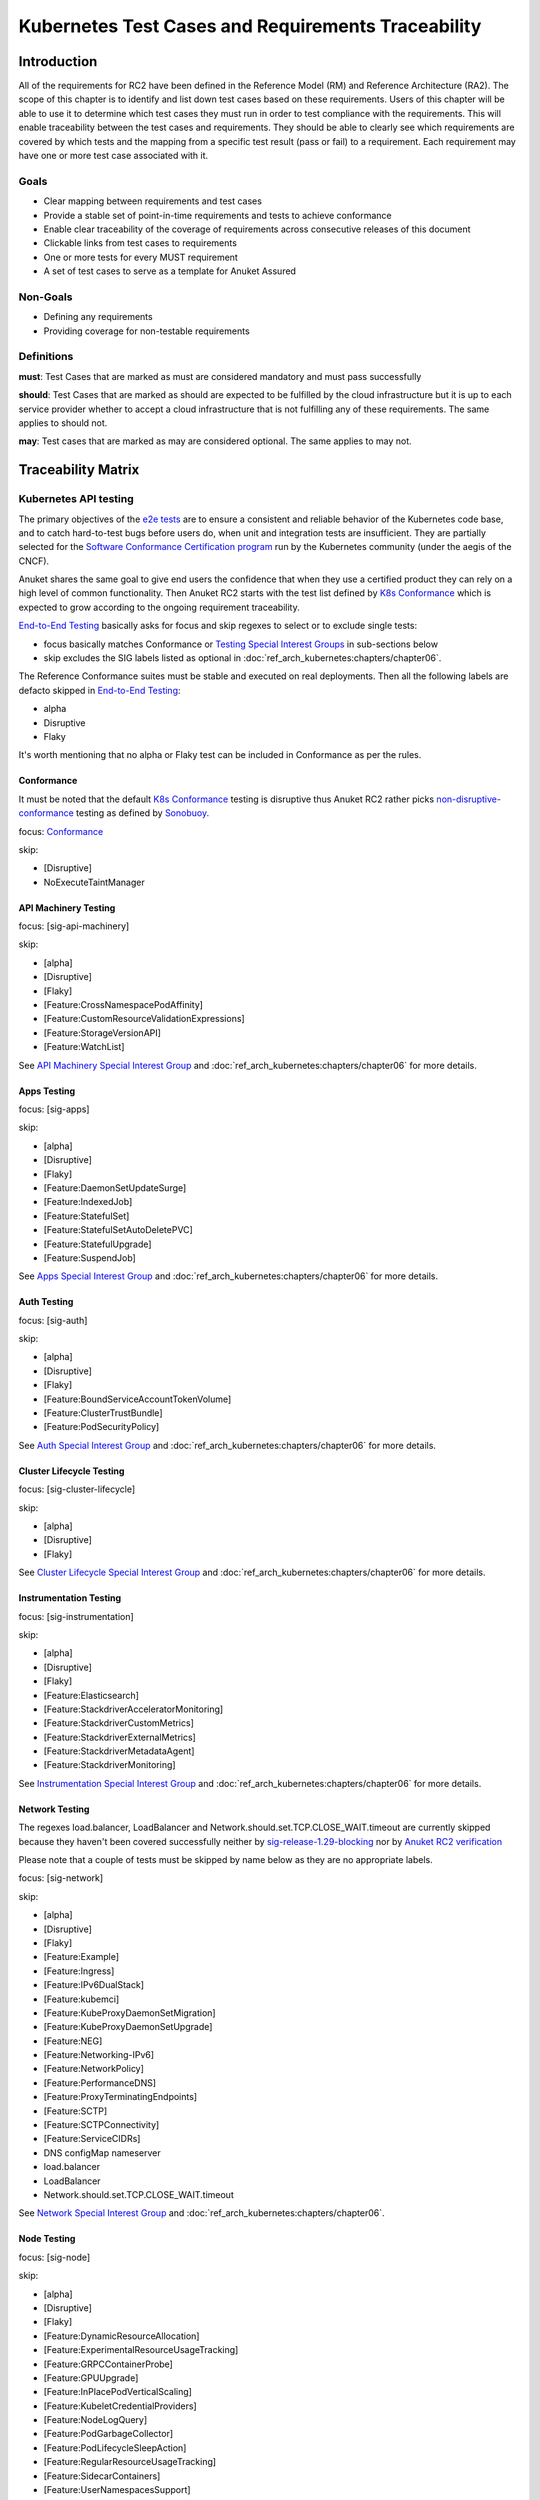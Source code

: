 Kubernetes Test Cases and Requirements Traceability
===================================================

Introduction
------------

All of the requirements for RC2 have been defined in the Reference Model
(RM) and Reference Architecture (RA2). The scope of this chapter is to
identify and list down test cases based on these requirements. Users of
this chapter will be able to use it to determine which test cases they
must run in order to test compliance with the requirements. This will
enable traceability between the test cases and requirements. They should
be able to clearly see which requirements are covered by which tests and
the mapping from a specific test result (pass or fail) to a requirement.
Each requirement may have one or more test case associated with it.

Goals
~~~~~

-  Clear mapping between requirements and test cases
-  Provide a stable set of point-in-time requirements and tests to
   achieve conformance
-  Enable clear traceability of the coverage of requirements across
   consecutive releases of this document
-  Clickable links from test cases to requirements
-  One or more tests for every MUST requirement
-  A set of test cases to serve as a template for Anuket Assured

Non-Goals
~~~~~~~~~

-  Defining any requirements
-  Providing coverage for non-testable requirements

Definitions
~~~~~~~~~~~

**must**: Test Cases that are marked as must are considered mandatory and
must pass successfully

**should**: Test Cases that are marked as should are expected to be
fulfilled by the cloud infrastructure but it is up to each service
provider whether to accept a cloud infrastructure that is not fulfilling
any of these requirements. The same applies to should not.

**may**: Test cases that are marked as may are considered optional. The
same applies to may not.

Traceability Matrix
-------------------

Kubernetes API testing
~~~~~~~~~~~~~~~~~~~~~~

The primary objectives of the `e2e
tests <https://github.com/kubernetes/community/blob/master/contributors/devel/sig-testing/e2e-tests.md>`__
are to ensure a consistent and reliable behavior of the Kubernetes code
base, and to catch hard-to-test bugs before users do, when unit and
integration tests are insufficient. They are partially selected for the
`Software Conformance Certification
program <https://github.com/cncf/k8s-conformance>`__ run by the
Kubernetes community (under the aegis of the CNCF).

Anuket shares the same goal to give end users the confidence that when
they use a certified product they can rely on a high level of common
functionality. Then Anuket RC2 starts with the test list defined by `K8s
Conformance <https://github.com/cncf/k8s-conformance>`__ which is
expected to grow according to the ongoing requirement traceability.

`End-to-End
Testing <https://github.com/kubernetes/community/blob/master/contributors/devel/sig-testing/e2e-tests.md>`__
basically asks for focus and skip regexes to select or to exclude
single tests:

-  focus basically matches Conformance or `Testing Special Interest
   Groups <https://github.com/kubernetes/community/blob/master/sig-testing/charter.md>`__
   in sub-sections below
-  skip excludes the SIG labels listed as optional in
   :doc:`ref_arch_kubernetes:chapters/chapter06`.

The Reference Conformance suites must be stable and executed on real
deployments. Then all the following labels are defacto skipped in
`End-to-End
Testing <https://github.com/kubernetes/community/blob/master/contributors/devel/sig-testing/e2e-tests.md>`__:

-  alpha
-  Disruptive
-  Flaky

It's worth mentioning that no alpha or Flaky test can be included in
Conformance as per the rules.

Conformance
^^^^^^^^^^^

It must be noted that the default `K8s
Conformance <https://github.com/cncf/k8s-conformance>`__ testing is
disruptive thus Anuket RC2 rather picks
`non-disruptive-conformance <https://sonobuoy.io/docs/main/e2eplugin/>`__
testing as defined by `Sonobuoy <https://sonobuoy.io/>`__.

focus: `Conformance <#conformance>`__

skip:

-  [Disruptive]
-  NoExecuteTaintManager

API Machinery Testing
^^^^^^^^^^^^^^^^^^^^^

focus: [sig-api-machinery]

skip:

-  [alpha]
-  [Disruptive]
-  [Flaky]
-  [Feature:CrossNamespacePodAffinity]
-  [Feature:CustomResourceValidationExpressions]
-  [Feature:StorageVersionAPI]
-  [Feature:WatchList]

See `API Machinery Special Interest
Group <https://github.com/kubernetes/community/tree/master/sig-api-machinery>`__
and :doc:`ref_arch_kubernetes:chapters/chapter06` for more details.

Apps Testing
^^^^^^^^^^^^

focus: [sig-apps]

skip:

-  [alpha]
-  [Disruptive]
-  [Flaky]
-  [Feature:DaemonSetUpdateSurge]
-  [Feature:IndexedJob]
-  [Feature:StatefulSet]
-  [Feature:StatefulSetAutoDeletePVC]
-  [Feature:StatefulUpgrade]
-  [Feature:SuspendJob]

See `Apps Special Interest
Group <https://github.com/kubernetes/community/tree/master/sig-apps>`__
and :doc:`ref_arch_kubernetes:chapters/chapter06` for more details.

Auth Testing
^^^^^^^^^^^^

focus: [sig-auth]

skip:

-  [alpha]
-  [Disruptive]
-  [Flaky]
-  [Feature:BoundServiceAccountTokenVolume]
-  [Feature:ClusterTrustBundle]
-  [Feature:PodSecurityPolicy]

See `Auth Special Interest
Group <https://github.com/kubernetes/community/tree/master/sig-auth>`__
and :doc:`ref_arch_kubernetes:chapters/chapter06` for more details.

Cluster Lifecycle Testing
^^^^^^^^^^^^^^^^^^^^^^^^^

focus: [sig-cluster-lifecycle]

skip:

-  [alpha]
-  [Disruptive]
-  [Flaky]

See `Cluster Lifecycle Special Interest
Group <https://github.com/kubernetes/community/tree/master/sig-cluster-lifecycle>`__
and :doc:`ref_arch_kubernetes:chapters/chapter06` for more details.

Instrumentation Testing
^^^^^^^^^^^^^^^^^^^^^^^

focus: [sig-instrumentation]

skip:

-  [alpha]
-  [Disruptive]
-  [Flaky]
-  [Feature:Elasticsearch]
-  [Feature:StackdriverAcceleratorMonitoring]
-  [Feature:StackdriverCustomMetrics]
-  [Feature:StackdriverExternalMetrics]
-  [Feature:StackdriverMetadataAgent]
-  [Feature:StackdriverMonitoring]

See `Instrumentation Special Interest
Group <https://github.com/kubernetes/community/tree/master/sig-instrumentation>`__
and :doc:`ref_arch_kubernetes:chapters/chapter06` for more details.

Network Testing
^^^^^^^^^^^^^^^

The regexes load.balancer, LoadBalancer and
Network.should.set.TCP.CLOSE_WAIT.timeout are currently skipped because
they haven't been covered successfully neither by
`sig-release-1.29-blocking <https://github.com/kubernetes/test-infra/blob/master/config/jobs/kubernetes/sig-release/release-branch-jobs/1.29.yaml>`__
nor by `Anuket RC2
verification <http://104.154.71.112:8080/job/functest-kubernetes-v1.29-daily>`__

Please note that a couple of tests must be skipped by name below as they
are no appropriate labels.

focus: [sig-network]

skip:

-  [alpha]
-  [Disruptive]
-  [Flaky]
-  [Feature:Example]
-  [Feature:Ingress]
-  [Feature:IPv6DualStack]
-  [Feature:kubemci]
-  [Feature:KubeProxyDaemonSetMigration]
-  [Feature:KubeProxyDaemonSetUpgrade]
-  [Feature:NEG]
-  [Feature:Networking-IPv6]
-  [Feature:NetworkPolicy]
-  [Feature:PerformanceDNS]
-  [Feature:ProxyTerminatingEndpoints]
-  [Feature:SCTP]
-  [Feature:SCTPConnectivity]
-  [Feature:ServiceCIDRs]
-  DNS configMap nameserver
-  load.balancer
-  LoadBalancer
-  Network.should.set.TCP.CLOSE_WAIT.timeout

See `Network Special Interest
Group <https://github.com/kubernetes/community/tree/master/sig-network>`__
and :doc:`ref_arch_kubernetes:chapters/chapter06`.

Node Testing
^^^^^^^^^^^^

focus: [sig-node]

skip:

-  [alpha]
-  [Disruptive]
-  [Flaky]
-  [Feature:DynamicResourceAllocation]
-  [Feature:ExperimentalResourceUsageTracking]
-  [Feature:GRPCContainerProbe]
-  [Feature:GPUUpgrade]
-  [Feature:InPlacePodVerticalScaling]
-  [Feature:KubeletCredentialProviders]
-  [Feature:NodeLogQuery]
-  [Feature:PodGarbageCollector]
-  [Feature:PodLifecycleSleepAction]
-  [Feature:RegularResourceUsageTracking]
-  [Feature:SidecarContainers]
-  [Feature:UserNamespacesSupport]
-  [Feature:UserNamespacesStatelessPodsSupport]
-  [NodeFeature:DownwardAPIHugePages]
-  [NodeFeature:RuntimeHandler]

See `Node Special Interest
Group <https://github.com/kubernetes/community/tree/master/sig-node>`__
and :doc:`ref_arch_kubernetes:chapters/chapter06`.

Scheduling Testing
^^^^^^^^^^^^^^^^^^

focus: [sig-scheduling]

skip:

-  [alpha]
-  [Disruptive]
-  [Flaky]
-  [Feature:GPUDevicePlugin]
-  [Feature:Recreate]

See `Scheduling Special Interest
Group <https://github.com/kubernetes/community/tree/master/sig-scheduling>`__
and :doc:`ref_arch_kubernetes:chapters/chapter06`.

Storage Testing
^^^^^^^^^^^^^^^

It should be noted that all in-tree driver testing, [Driver:+], is
skipped. Conforming to `the upstream
gate <https://github.com/kubernetes/test-infra/blob/master/config/jobs/kubernetes/sig-release/release-branch-jobs/1.29.yaml>`__,
all PersistentVolumes NFS testing is also skipped. The following
exclusions are about `the deprecated in-tree GitRepo volume
type <https://github.com/kubernetes-sigs/kind/issues/2356>`__:

-  should provision storage with different parameters
-  should not cause race condition when used for git_repo

Please note that a couple of tests must be skipped by name below as they
are no appropriate labels.

focus: [sig-storage]

skip:

-  [alpha]
-  [Disruptive]
-  [Flaky]
-  [Driver:+]
-  [Feature:ExpandInUsePersistentVolumes]
-  [Feature:Flexvolumes]
-  [Feature:GKELocalSSD]
-  [Feature:VolumeSnapshotDataSource]
-  [Feature:Flexvolumes]
-  [Feature:RecoverVolumeExpansionFailure]
-  [Feature:SELinux]
-  [Feature:vsphere]
-  [Feature:Volumes]
-  [Feature:Windows]
-  [NodeFeature:EphemeralStorage]
-  PersistentVolumes.NFS
-  should provision storage with different parameters
-  should not cause race condition when used for git_repo

See `Storage Special Interest
Group <https://github.com/kubernetes/community/tree/master/sig-storage>`__
and :doc:`ref_arch_kubernetes:chapters/chapter06`.

Kubernetes API benchmarking
~~~~~~~~~~~~~~~~~~~~~~~~~~~

`Rally <https://github.com/openstack/rally>`__ is a tool and framework
that performs Kubernetes API benchmarking.

`Functest Kubernetes
Benchmarking <https://git.opnfv.org/functest-kubernetes/tree/docker/benchmarking/testcases.yaml?h=stable%2Fv1.29>`__
proposed a Rally-based test case,
`xrally_kubernetes_full <https://artifacts.opnfv.org/functest-kubernetes/671YK0WH9PRK/functest-kubernetes-opnfv-functest-kubernetes-benchmarking-v1.29-xrally_kubernetes_full-run-9/xrally_kubernetes_full/xrally_kubernetes_full.html>`__,
which iterates 10 times the mainline
`xrally-kubernetes <https://github.com/xrally/xrally-kubernetes>`__
scenarios.

At the time of writing, no KPI is defined in :doc:`ref_arch_kubernetes:index`
which would have asked for an update of the default SLA (maximum failure
rate of 0%) proposed in `Functest Kubernetes
Benchmarking <https://git.opnfv.org/functest-kubernetes/tree/docker/benchmarking/testcases.yaml?h=stable%2Fv1.29>`__

`Functest
xrally_kubernetes_full <https://artifacts.opnfv.org/functest-kubernetes/671YK0WH9PRK/functest-kubernetes-opnfv-functest-kubernetes-benchmarking-v1.29-xrally_kubernetes_full-run-9/xrally_kubernetes_full/xrally_kubernetes_full.html>`__:

.. list-table:: Kubernetes API benchmarking
   :widths: 80 20
   :header-rows: 1

   * - Scenarios
     - Iterations
   * - Kubernetes.create_and_delete_deployment
     - 10
   * - Kubernetes.create_and_delete_job
     - 10
   * - Kubernetes.create_and_delete_namespace
     - 10
   * - Kubernetes.create_and_delete_pod
     - 10
   * - Kubernetes.create_and_delete_pod_with_configmap_volume
     - 10
   * - Kubernetes.create_and_delete_pod_with_configmap_volume [2]
     - 10
   * - Kubernetes.create_and_delete_pod_with_emptydir_volume
     - 10
   * - Kubernetes.create_and_delete_pod_with_emptydir_volume [2]
     - 10
   * - Kubernetes.create_and_delete_pod_with_hostpath_volume
     - 10
   * - Kubernetes.create_and_delete_pod_with_secret_volume
     - 10
   * - Kubernetes.create_and_delete_pod_with_secret_volume [2]
     - 10
   * - Kubernetes.create_and_delete_replicaset
     - 10
   * - Kubernetes.create_and_delete_replication_controller
     - 10
   * - Kubernetes.create_and_delete_statefulset
     - 10
   * - Kubernetes.create_check_and_delete_pod_with_cluster_ip_service
     - 10
   * - Kubernetes.create_check_and_delete_pod_with_cluster_ip_service [2]
     - 10
   * - Kubernetes.create_check_and_delete_pod_with_node_port_service
     - 10
   * - Kubernetes.create_rollout_and_delete_deployment
     - 10
   * - Kubernetes.create_scale_and_delete_replicaset
     - 10
   * - Kubernetes.create_scale_and_delete_replication_controller
     - 10
   * - Kubernetes.create_scale_and_delete_statefulset
     - 10
   * - Kubernetes.list_namespaces
     - 10

The following software versions are considered to benchmark Kubernetes
v1.29 (latest stable release) selected by Anuket:

.. list-table:: Software versions
   :widths: 50 50
   :header-rows: 1

   * - Software
     - Version
   * - Functest
     - v1.29
   * - xrally-kubernetes
     - 1.1.1.dev14+g2ffa85a

Dataplane benchmarking
~~~~~~~~~~~~~~~~~~~~~~

`Kubernetes perf-tests
repository <https://github.com/kubernetes/perf-tests>`__ hosts various
Kubernetes-related performance test related tools especially
`netperf <https://github.com/kubernetes/perf-tests/tree/master/network/benchmarks/netperf>`__
which benchmarks Kubernetes networking performance.

As listed in `netperf's
README <https://github.com/kubernetes/perf-tests/tree/master/network/benchmarks/netperf>`__,
the 5 major network traffic paths are combination of pod IP vs virtual
IP and whether the pods are co-located on the same node versus a
remotely located pod:

-  same node using pod IP
-  same node using cluster/virtual IP
-  remote node using pod IP
-  remote node using cluster/virtual IP
-  same node pod hairpin to itself using cluster/virtual IP

It should be noted that
`netperf <https://github.com/kubernetes/perf-tests/tree/master/network/benchmarks/netperf>`__
leverages `iperf <https://github.com/esnet/iperf>`__ (both TCP and UDP
modes) and `Netperf <https://github.com/HewlettPackard/netperf/>`__.

At the time of writing, no KPI is defined in Anuket chapters which would
have asked for an update of the default SLA proposed in `Functest
Kubernetes
Benchmarking <https://git.opnfv.org/functest-kubernetes/tree/docker/benchmarking?h=stable/v1.29>`__.

Security testing
~~~~~~~~~~~~~~~~

There are a couple of opensource tools that help securing the Kubernetes
stack. Amongst them, `Functest Kubernetes
Security <https://git.opnfv.org/functest-kubernetes/tree/docker/security/testcases.yaml?h=stable%2Fv1.29>`__
offers two test cases based on
`kube-hunter <https://github.com/aquasecurity/kube-hunter>`__ and
`kube-bench <https://github.com/aquasecurity/kube-bench>`__.

`kube-hunter <https://github.com/aquasecurity/kube-hunter>`__ hunts for
security weaknesses in Kubernetes clusters and
`kube-bench <https://github.com/aquasecurity/kube-bench>`__ checks
whether Kubernetes is deployed securely by running the checks documented
in the `CIS Kubernetes
Benchmark <https://www.cisecurity.org/benchmark/kubernetes/>`__.

`kube-hunter <https://github.com/aquasecurity/kube-hunter>`__ classifies
all vulnerabilities as low, medium, and high. In context of this
conformance suite, all vulnerabilities are only printed for information.

Here are the `vulnerability
categories <https://github.com/aquasecurity/kube-hunter/blob/v0.6.8/kube_hunter/core/events/types.py>`__
tagged as high by
`kube-hunter <https://github.com/aquasecurity/kube-hunter>`__:

- ExposedSensitiveInterfacesTechnique
- MountServicePrincipalTechnique
- ListK8sSecretsTechnique
- InstanceMetadataApiTechnique
- ExecIntoContainerTechnique
- SidecarInjectionTechnique
- NewContainerTechnique
- GeneralPersistenceTechnique
- HostPathMountPrivilegeEscalationTechnique
- PrivilegedContainerTechnique
- ClusterAdminBindingTechnique
- CoreDNSPoisoningTechnique
- DataDestructionTechnique
- GeneralDefenseEvasionTechnique
- CVERemoteCodeExecutionCategory
- CVEPrivilegeEscalationCategory

At the time of writing, none of the Center for Internet Security (CIS)
rules are defined as mandatory (e.g., sec.std.001: The Cloud Operator
**should** comply with Center for Internet Security CIS Controls) else
it would have required an update of the default kube-bench behavior (all
failures and warnings are only printed) as integrated in `Functest
Kubernetes
Security <https://git.opnfv.org/functest-kubernetes/tree/docker/security/testcases.yaml?h=stable%2Fv1.29>`__.

The following software versions are considered to verify Kubernetes
v1.29 (latest stable release) selected by Anuket:

.. list-table:: Software versions
   :widths: 50 50
   :header-rows: 1

   * - Software
     - Version
   * - Functest
     - v1.29
   * - kube-hunter
     - 0.6.8
   * - kube-bench
     - v0.6.10

Opensource CNF onboarding and testing
~~~~~~~~~~~~~~~~~~~~~~~~~~~~~~~~~~~~~

Running opensource containerized network functions (CNF) is a key
technical solution to ensure that the platforms meet Network Functions
Virtualization requirements.

Functest CNF offers 2 test cases which automatically onboard and test
`Clearwater IMS <https://github.com/Metaswitch/clearwater-docker>`__ via
kubectl and Helm. It’s worth mentioning that this CNF is covered by the
upstream tests (see
`clearwater-live-test <https://github.com/Metaswitch/clearwater-live-test>`__).

The following software versions are considered to verify Kubernetes
v1.29 (latest stable release) selected by Anuket:

.. list-table:: Software versions
   :widths: 50 50
   :header-rows: 1

   * - Software
     - Version
   * - Functest
     - v1.29
   * - clearwater
     - release-130
   * - Helm
     - v3.3.1

Test Cases Traceability to Requirements
---------------------------------------

The following test case must pass as they are for Reference Conformance:

.. list-table:: Mandory test cases
   :widths: 40 25 10 25
   :header-rows: 1

   * - Container
     - Test suite
     - Criteria
     - Requirements
   * - opnfv/functest-kubernetes-smoke:v1.29
     - xrally_kubernetes
     - PASS
     - Kubernetes API testing
   * - opnfv/functest-kubernetes-smoke:v1.29
     - k8s_conformance
     - PASS
     - Kubernetes API testing
   * - opnfv/functest-kubernetes-smoke:v1.29
     - k8s_conformance_serial
     - PASS
     - Kubernetes API testing
   * - opnfv/functest-kubernetes-smoke:v1.29
     - sig_api_machinery
     - PASS
     - Kubernetes API testing
   * - opnfv/functest-kubernetes-smoke:v1.29
     - sig_api_machinery_serial
     - PASS
     - Kubernetes API testing
   * - opnfv/functest-kubernetes-smoke:v1.29
     - sig_apps
     - PASS
     - Kubernetes API testing
   * - opnfv/functest-kubernetes-smoke:v1.29
     - sig_apps_serial
     - PASS
     - Kubernetes API testing
   * - opnfv/functest-kubernetes-smoke:v1.29
     - sig_auth
     - PASS
     - Kubernetes API testing
   * - opnfv/functest-kubernetes-smoke:v1.29
     - sig_cluster_lifecycle
     - PASS
     - Kubernetes API testing
   * - opnfv/functest-kubernetes-smoke:v1.29
     - sig_instrumentation
     - PASS
     - Kubernetes API testing
   * - opnfv/functest-kubernetes-smoke:v1.29
     - sig_network
     - PASS
     - Kubernetes API testing
   * - opnfv/functest-kubernetes-smoke:v1.29
     - sig_node
     - PASS
     - Kubernetes API testing
   * - opnfv/functest-kubernetes-smoke:v1.29
     - sig_scheduling_serial
     - PASS
     - Kubernetes API testing
   * - opnfv/functest-kubernetes-smoke:v1.29
     - sig_storage
     - PASS
     - Kubernetes API testing
   * - opnfv/functest-kubernetes-smoke:v1.29
     - sig_storage_serial
     - PASS
     - Kubernetes API testing
   * - opnfv/functest-kubernetes-security:v1.29
     - kube_hunter
     - PASS
     - Security testing
   * - opnfv/functest-kubernetes-security:v1.29
     - kube_bench_master
     - PASS
     - Security testing
   * - opnfv/functest-kubernetes-security:v1.29
     - kube_bench_node
     - PASS
     - Security testing
   * - opnfv/functest-kubernetes-benchmarking:v1.29
     - xrally_kubernetes_full
     - PASS
     - Kubernetes API benchmarking
   * - opnfv/functest-kubernetes-benchmarking:v1.29
     - netperf
     - PASS
     - Dataplane benchmarking
   * - opnfv/functest-kubernetes-cnf:v1.29
     - k8s_vims
     - PASS
     - Opensource CNF onboarding and testing
   * - opnfv/functest-kubernetes-cnf:v1.29
     - helm_vims
     - PASS
     - Opensource CNF onboarding and testing
